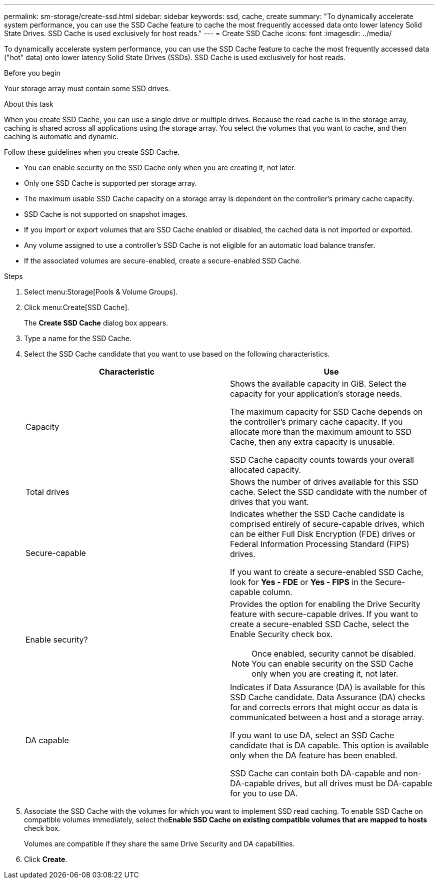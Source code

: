 ---
permalink: sm-storage/create-ssd.html
sidebar: sidebar
keywords: ssd, cache, create
summary: "To dynamically accelerate system performance, you can use the SSD Cache feature to cache the most frequently accessed data onto lower latency Solid State Drives. SSD Cache is used exclusively for host reads."
---
= Create SSD Cache
:icons: font
:imagesdir: ../media/

[.lead]
To dynamically accelerate system performance, you can use the SSD Cache feature to cache the most frequently accessed data ("hot" data) onto lower latency Solid State Drives (SSDs). SSD Cache is used exclusively for host reads.

.Before you begin

Your storage array must contain some SSD drives.

.About this task

When you create SSD Cache, you can use a single drive or multiple drives. Because the read cache is in the storage array, caching is shared across all applications using the storage array. You select the volumes that you want to cache, and then caching is automatic and dynamic.

Follow these guidelines when you create SSD Cache.

* You can enable security on the SSD Cache only when you are creating it, not later.
* Only one SSD Cache is supported per storage array.
* The maximum usable SSD Cache capacity on a storage array is dependent on the controller's primary cache capacity.
* SSD Cache is not supported on snapshot images.
* If you import or export volumes that are SSD Cache enabled or disabled, the cached data is not imported or exported.
* Any volume assigned to use a controller's SSD Cache is not eligible for an automatic load balance transfer.
* If the associated volumes are secure-enabled, create a secure-enabled SSD Cache.

.Steps

. Select menu:Storage[Pools & Volume Groups].
. Click menu:Create[SSD Cache].
+
The *Create SSD Cache* dialog box appears.

. Type a name for the SSD Cache.
. Select the SSD Cache candidate that you want to use based on the following characteristics.
+
[cols="2*",options="header"]
|===
| Characteristic| Use
a|
Capacity
a|
Shows the available capacity in GiB. Select the capacity for your application's storage needs.

The maximum capacity for SSD Cache depends on the controller's primary cache capacity. If you allocate more than the maximum amount to SSD Cache, then any extra capacity is unusable.

SSD Cache capacity counts towards your overall allocated capacity.
a|
Total drives
a|
Shows the number of drives available for this SSD cache. Select the SSD candidate with the number of drives that you want.
a|
Secure-capable
a|
Indicates whether the SSD Cache candidate is comprised entirely of secure-capable drives, which can be either Full Disk Encryption (FDE) drives or Federal Information Processing Standard (FIPS) drives.

If you want to create a secure-enabled SSD Cache, look for *Yes - FDE* or *Yes - FIPS* in the Secure-capable column.
a|
Enable security?
a|
Provides the option for enabling the Drive Security feature with secure-capable drives. If you want to create a secure-enabled SSD Cache, select the Enable Security check box.
[NOTE]
====
Once enabled, security cannot be disabled. You can enable security on the SSD Cache only when you are creating it, not later.
====
a|
DA capable
a|
Indicates if Data Assurance (DA) is available for this SSD Cache candidate. Data Assurance (DA) checks for and corrects errors that might occur as data is communicated between a host and a storage array.

If you want to use DA, select an SSD Cache candidate that is DA capable. This option is available only when the DA feature has been enabled.

SSD Cache can contain both DA-capable and non-DA-capable drives, but all drives must be DA-capable for you to use DA.
|===

. Associate the SSD Cache with the volumes for which you want to implement SSD read caching. To enable SSD Cache on compatible volumes immediately, select the**Enable SSD Cache on existing compatible volumes that are mapped to hosts** check box.
+
Volumes are compatible if they share the same Drive Security and DA capabilities.

. Click *Create*.
